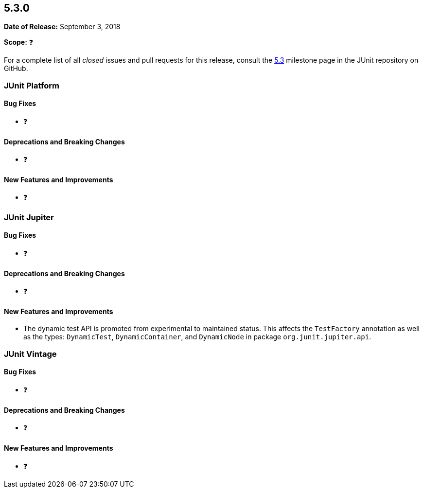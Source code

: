 [[release-notes-5.3.0]]
== 5.3.0

*Date of Release:* September 3, 2018

*Scope:* ❓

For a complete list of all _closed_ issues and pull requests for this release, consult the
link:{junit5-repo}+/milestone/28?closed=1+[5.3] milestone page in the JUnit repository
on GitHub.


[[release-notes-5.3.0-junit-platform]]
=== JUnit Platform

==== Bug Fixes

* ❓

==== Deprecations and Breaking Changes

* ❓

==== New Features and Improvements

* ❓


[[release-notes-5.3.0-junit-jupiter]]
=== JUnit Jupiter

==== Bug Fixes

* ❓

==== Deprecations and Breaking Changes

* ❓

==== New Features and Improvements

* The dynamic test API is promoted from experimental to maintained status. This affects
the `TestFactory` annotation as well as the types: `DynamicTest`, `DynamicContainer`,
and `DynamicNode` in package `org.junit.jupiter.api`.


[[release-notes-5.3.0-junit-vintage]]
=== JUnit Vintage

==== Bug Fixes

* ❓

==== Deprecations and Breaking Changes

* ❓

==== New Features and Improvements

* ❓
